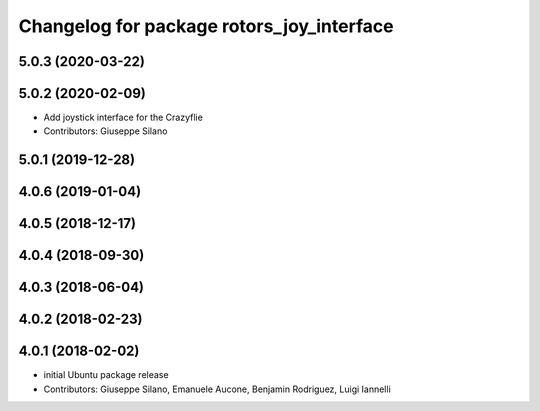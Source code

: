 ^^^^^^^^^^^^^^^^^^^^^^^^^^^^^^^^^^^^^^^^^^
Changelog for package rotors_joy_interface
^^^^^^^^^^^^^^^^^^^^^^^^^^^^^^^^^^^^^^^^^^

5.0.3 (2020-03-22)
------------------

5.0.2 (2020-02-09)
------------------
* Add joystick interface for the Crazyflie
* Contributors: Giuseppe Silano

5.0.1 (2019-12-28)
------------------

4.0.6 (2019-01-04)
------------------

4.0.5 (2018-12-17)
------------------

4.0.4 (2018-09-30)
------------------

4.0.3 (2018-06-04)
------------------

4.0.2 (2018-02-23)
------------------

4.0.1 (2018-02-02)
------------------
* initial Ubuntu package release
* Contributors: Giuseppe Silano, Emanuele Aucone, Benjamin Rodriguez, Luigi Iannelli
